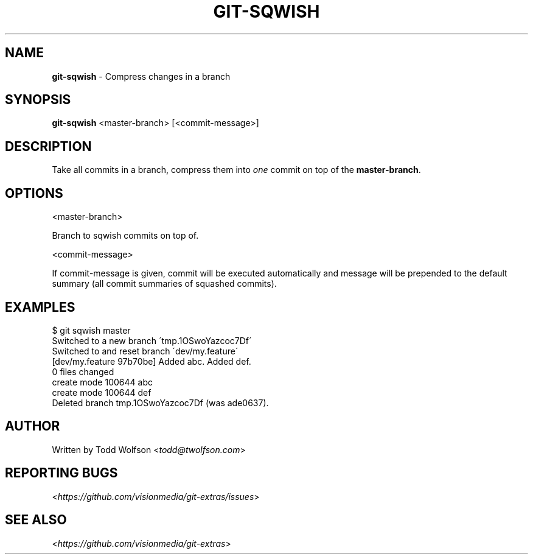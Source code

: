 .\" generated with Ronn/v0.7.3
.\" http://github.com/rtomayko/ronn/tree/0.7.3
.
.TH "GIT\-SQWISH" "1" "June 2013" "" ""
.
.SH "NAME"
\fBgit\-sqwish\fR \- Compress changes in a branch
.
.SH "SYNOPSIS"
\fBgit\-sqwish\fR <master\-branch> [<commit\-message>]
.
.SH "DESCRIPTION"
Take all commits in a branch, compress them into \fIone\fR commit on top of the \fBmaster\-branch\fR\.
.
.SH "OPTIONS"
<master\-branch>
.
.P
Branch to sqwish commits on top of\.
.
.P
<commit\-message>
.
.P
If commit\-message is given, commit will be executed automatically and message will be prepended to the default summary (all commit summaries of squashed commits)\.
.
.SH "EXAMPLES"
.
.nf

$ git sqwish master
Switched to a new branch \'tmp\.1OSwoYazcoc7Df\'
Switched to and reset branch \'dev/my\.feature\'
[dev/my\.feature 97b70be] Added abc\. Added def\.
 0 files changed
 create mode 100644 abc
 create mode 100644 def
Deleted branch tmp\.1OSwoYazcoc7Df (was ade0637)\.
.
.fi
.
.SH "AUTHOR"
Written by Todd Wolfson <\fItodd@twolfson\.com\fR>
.
.SH "REPORTING BUGS"
<\fIhttps://github\.com/visionmedia/git\-extras/issues\fR>
.
.SH "SEE ALSO"
<\fIhttps://github\.com/visionmedia/git\-extras\fR>
